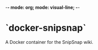 -*- mode: org; mode: visual-line; -*-
#+STARTUP: indent logdone lognoteclock-out

* `docker-snipsnap`

A Docker container for the SnipSnap wiki.
